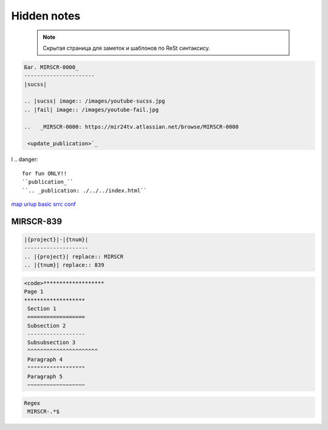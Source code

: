 Hidden notes
==============

 .. note::

	Скрытая страница для заметок и шаблонов по ReSt синтаксису.


.. code-block:: text

   Баг. MIRSCR-0000_
   ----------------------
   |sucss|

   .. |sucss| image:: /images/youtube-sucss.jpg
   .. |fail| image:: /images/youtube-fail.jpg

   ..	_MIRSCR-0000: https://mir24tv.atlassian.net/browse/MIRSCR-0000

    <update_publication>`_

l
.. danger::

   for fun ONLY!!
   ``publication_``
   ``.. _publication: ./../../index.html``

map_
uriup_
basic_
srrc_
conf_



.. _map: ./../mirmap.html
.. _uriup: ./../../index.html
.. _conf: ./../../conf.py
.. _build: ./../../../bash-build/build-rtd-docs.bat
.. _basic: _static\basic.css
.. _srrc: _devnote\rst.rst.txt


|{project}|-|{tnum}|
--------------------

.. |{project}| replace:: MIRSCR

.. |{tnum}| replace:: 839

.. code-block:: text

   |{project}|-|{tnum}|
   --------------------
   .. |{project}| replace:: MIRSCR
   .. |{tnum}| replace:: 839


.. code-block:: text

   <code>*******************
   Page 1
   *******************
    Section 1
    ==================
    Subsection 2
    ------------------
    Subsubsection 3
    ^^^^^^^^^^^^^^^^^^^^^^
    Paragraph 4
    """"""""""""""""""
    Paragraph 5
    ~~~~~~~~~~~~~~~~~~


.. code-block:: text

  Regex
   MIRSCR-.*$
